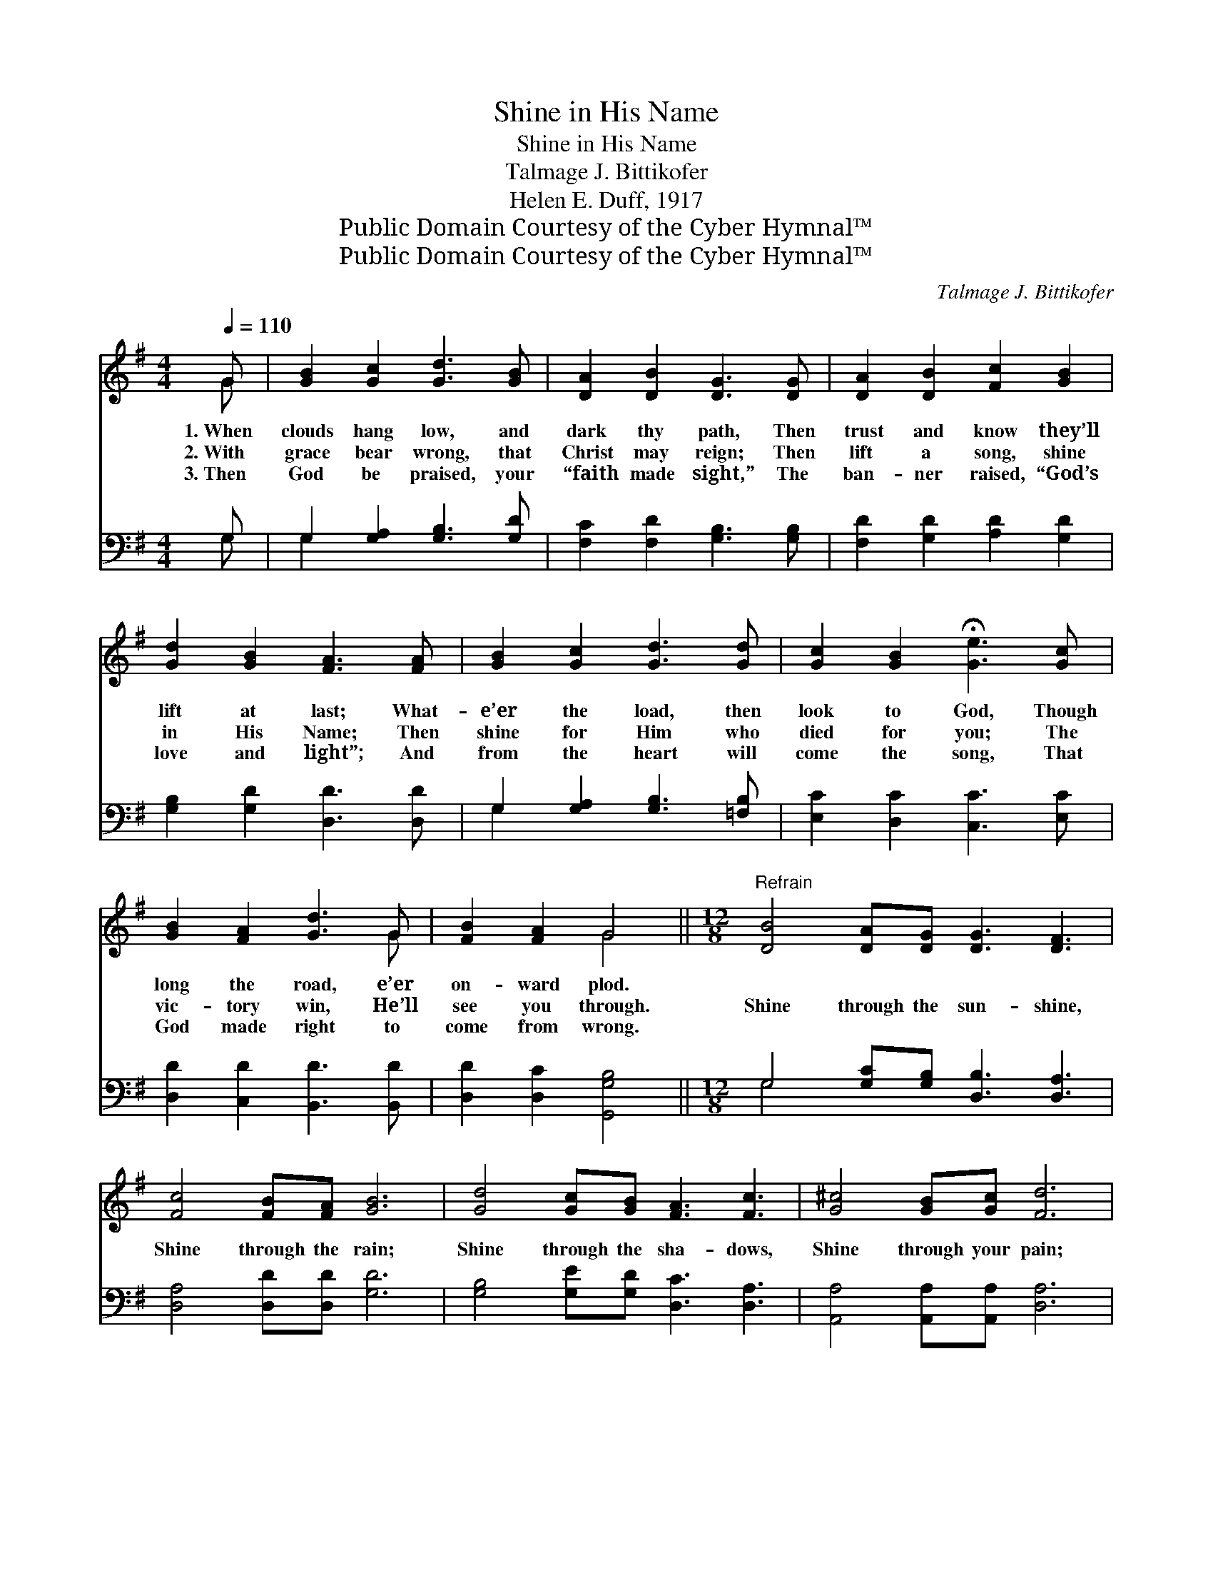 X:1
T:Shine in His Name
T:Shine in His Name
T:Talmage J. Bittikofer
T:Helen E. Duff, 1917
T:Public Domain Courtesy of the Cyber Hymnal™
T:Public Domain Courtesy of the Cyber Hymnal™
C:Talmage J. Bittikofer
Z:Public Domain
Z:Courtesy of the Cyber Hymnal™
%%score ( 1 2 ) ( 3 4 )
L:1/8
Q:1/4=110
M:4/4
K:G
V:1 treble 
V:2 treble 
V:3 bass 
V:4 bass 
V:1
 G | [GB]2 [Gc]2 [Gd]3 [GB] | [DA]2 [DB]2 [DG]3 [DG] | [DA]2 [DB]2 [Fc]2 [GB]2 | %4
w: 1.~When|clouds hang low, and|dark thy path, Then|trust and know they’ll|
w: 2.~With|grace bear wrong, that|Christ may reign; Then|lift a song, shine|
w: 3.~Then|God be praised, your|“faith made sight,” The|ban- ner raised, “God’s|
 [Gd]2 [GB]2 [FA]3 [FA] | [GB]2 [Gc]2 [Gd]3 [Gd] | [Gc]2 [GB]2 !fermata![Ge]3 [Gc] | %7
w: lift at last; What-|e’er the load, then|look to God, Though|
w: in His Name; Then|shine for Him who|died for you; The|
w: love and light”; And|from the heart will|come the song, That|
 [GB]2 [FA]2 [Gd]3 G | [FB]2 [FA]2 G4 ||[M:12/8]"^Refrain" [DB]4 [DA][DG] [DG]3 [DF]3 | %10
w: long the road, e’er|on- ward plod.||
w: vic- tory win, He’ll|see you through.|Shine through the sun- shine,|
w: God made right to|come from wrong.||
 [Fc]4 [FB][FA] [GB]6 | [Gd]4 [Gc][GB] [FA]3 [Fc]3 | [G^c]4 [GB][Gc] [Fd]6 | %13
w: |||
w: Shine through the rain;|Shine through the sha- dows,|Shine through your pain;|
w: |||
 [Gd]4 [Ge][Gd] [Fc]3 [Fc]2 [Fc] | [Dc]4 [Dd][Dc] [DB]6 | [DB]4 [Dc][Dd] [Gd]3 !fermata![Ge]3 | %16
w: |||
w: Shine in the dark- ness, The|vic- to- ry gain;|Shine in your tri- als,|
w: |||
 [Fd]4 [Fc][FA] !fermata!G6 |] %17
w: |
w: Shine in His name.|
w: |
V:2
 G | x8 | x8 | x8 | x8 | x8 | x8 | x7 G | x4 G4 ||[M:12/8] x12 | x12 | x12 | x12 | x12 | x12 | %15
 x12 | x6 G6 |] %17
V:3
 G, | G,2 [G,A,]2 [G,B,]3 [G,D] | [F,C]2 [F,D]2 [G,B,]3 [G,B,] | [F,D]2 [G,D]2 [A,D]2 [G,D]2 | %4
 [G,B,]2 [G,D]2 [D,D]3 [D,D] | G,2 [G,A,]2 [G,B,]3 [=F,B,] | [E,C]2 [D,C]2 [C,C]3 [E,C] | %7
 [D,D]2 [C,D]2 [B,,D]3 [B,,D] | [D,D]2 [D,C]2 [G,,G,B,]4 || %9
[M:12/8] G,4 [G,C][G,B,] [D,B,]3 [D,A,]3 | [D,A,]4 [D,D][D,D] [G,D]6 | %11
 [G,B,]4 [G,E][G,D] [D,C]3 [D,A,]3 | [A,,A,]4 [A,,A,][A,,A,] [D,A,]6 | %13
 [G,B,]4 [G,C][G,B,] [D,A,]3 [D,A,]2 [D,A,] | [F,A,]4 [F,A,][F,A,] G,6 | %15
 G,4 [G,A,][G,B,] [E,C]3 [C,C]3 | [D,C]4 [D,A,][D,C] [G,,B,]6 |] %17
V:4
 G, | G,2 x6 | x8 | x8 | x8 | G,2 x6 | x8 | x8 | x8 ||[M:12/8] G,4 x8 | x12 | x12 | x12 | x12 | %14
 x6 G,6 | G,4 x8 | x12 |] %17

